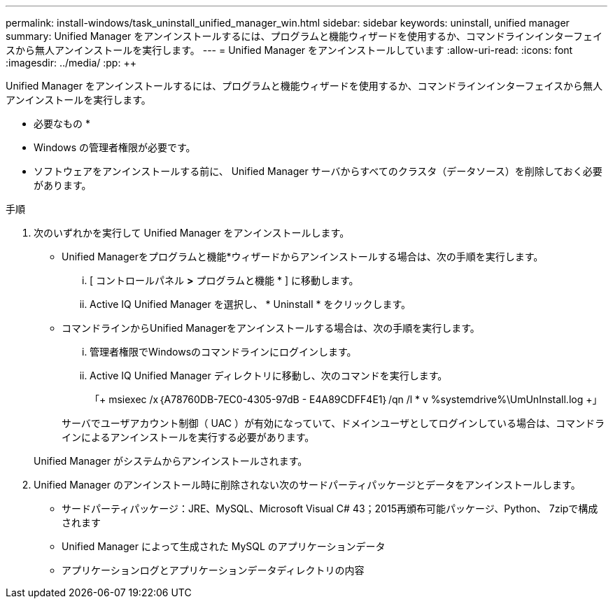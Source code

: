 ---
permalink: install-windows/task_uninstall_unified_manager_win.html 
sidebar: sidebar 
keywords: uninstall, unified manager 
summary: Unified Manager をアンインストールするには、プログラムと機能ウィザードを使用するか、コマンドラインインターフェイスから無人アンインストールを実行します。 
---
= Unified Manager をアンインストールしています
:allow-uri-read: 
:icons: font
:imagesdir: ../media/
:pp: &#43;&#43;


[role="lead"]
Unified Manager をアンインストールするには、プログラムと機能ウィザードを使用するか、コマンドラインインターフェイスから無人アンインストールを実行します。

* 必要なもの *

* Windows の管理者権限が必要です。
* ソフトウェアをアンインストールする前に、 Unified Manager サーバからすべてのクラスタ（データソース）を削除しておく必要があります。


.手順
. 次のいずれかを実行して Unified Manager をアンインストールします。
+
** Unified Managerをプログラムと機能*ウィザードからアンインストールする場合は、次の手順を実行します。
+
... [ コントロールパネル *>* プログラムと機能 * ] に移動します。
... Active IQ Unified Manager を選択し、 * Uninstall * をクリックします。


** コマンドラインからUnified Managerをアンインストールする場合は、次の手順を実行します。
+
... 管理者権限でWindowsのコマンドラインにログインします。
... Active IQ Unified Manager ディレクトリに移動し、次のコマンドを実行します。
+
「+ msiexec /x｛A78760DB-7EC0-4305-97dB - E4A89CDFF4E1｝/qn /l * v %systemdrive%\UmUnInstall.log +」

+
サーバでユーザアカウント制御（ UAC ）が有効になっていて、ドメインユーザとしてログインしている場合は、コマンドラインによるアンインストールを実行する必要があります。

+
Unified Manager がシステムからアンインストールされます。





. Unified Manager のアンインストール時に削除されない次のサードパーティパッケージとデータをアンインストールします。
+
** サードパーティパッケージ：JRE、MySQL、Microsoft Visual C# 43；2015再頒布可能パッケージ、Python、 7zipで構成されます
** Unified Manager によって生成された MySQL のアプリケーションデータ
** アプリケーションログとアプリケーションデータディレクトリの内容




